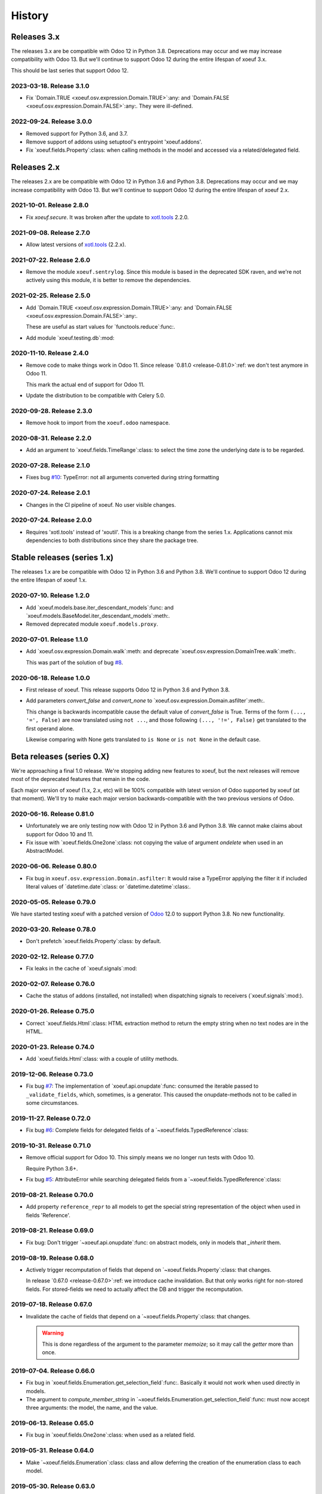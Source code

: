 =========
 History
=========

Releases 3.x
============

The releases 3.x are be compatible with Odoo 12 in Python 3.8.  Deprecations
may occur and we may increase compatibility with Odoo 13.  But we'll continue
to support Odoo 12 during the entire lifespan of xoeuf 3.x.

This should be last series that support Odoo 12.

2023-03-18.  Release 3.1.0
--------------------------

- Fix `Domain.TRUE <xoeuf.osv.expression.Domain.TRUE>`:any: and `Domain.FALSE
  <xoeuf.osv.expression.Domain.FALSE>`:any:.  They were ill-defined.


2022-09-24.  Release 3.0.0
--------------------------

- Removed support for Python 3.6, and 3.7.

- Remove support of addons using setuptool's entrypoint 'xoeuf.addons'.

- Fix `xoeuf.fields.Property`:class: when calling methods in the model and
  accessed via a related/delegated field.


Releases 2.x
============

The releases 2.x are be compatible with Odoo 12 in Python 3.6 and Python 3.8.
Deprecations may occur and we may increase compatibility with Odoo 13.  But
we'll continue to support Odoo 12 during the entire lifespan of xoeuf 2.x.

2021-10-01.  Release 2.8.0
--------------------------

- Fix `xoeuf.secure`.  It was broken after the update to `xotl.tools`_ 2.2.0.


2021-09-08.  Release 2.7.0
--------------------------

- Allow latest versions of `xotl.tools`_ (2.2.x).

.. _xotl.tools: https://pypi.org/project/xotl.tools/


2021-07-22.  Release 2.6.0
--------------------------

- Remove the module ``xoeuf.sentrylog``.  Since this module is based in the
  deprecated SDK raven, and we're not actively using this module, it is better
  to remove the dependencies.


2021-02-25.  Release 2.5.0
--------------------------

- Add `Domain.TRUE <xoeuf.osv.expression.Domain.TRUE>`:any: and `Domain.FALSE
  <xoeuf.osv.expression.Domain.FALSE>`:any:.

  These are useful as start values for `functools.reduce`:func:.

- Add module `xoeuf.testing.db`:mod:


2020-11-10.  Release 2.4.0
--------------------------

- Remove code to make things work in Odoo 11.  Since release `0.81.0
  <release-0.81.0>`:ref: we don't test anymore in Odoo 11.

  This mark the actual end of support for Odoo 11.

- Update the distribution to be compatible with Celery 5.0.


2020-09-28.  Release 2.3.0
--------------------------

- Remove hook to import from the ``xoeuf.odoo`` namespace.


2020-08-31.  Release 2.2.0
--------------------------

- Add an argument to `xoeuf.fields.TimeRange`:class: to select the time zone
  the underlying date is to be regarded.


2020-07-28.  Release 2.1.0
--------------------------

- Fixes bug `#10`__: TypeError: not all arguments converted during string
  formatting

  __ https://gitlab.merchise.org/mercurio-2018/xoeuf/-/issues/10


2020-07-24.  Release 2.0.1
--------------------------

- Changes in the CI pipeline of xoeuf.  No user visible changes.


2020-07-24.  Release 2.0.0
--------------------------

- Requires 'xotl.tools' instead of 'xoutil'.  This is a breaking change from
  the series 1.x.  Applications cannot mix dependencies to both distributions
  since they share the package tree.


Stable releases (series 1.x)
============================

The releases 1.x are be compatible with Odoo 12 in Python 3.6 and Python 3.8.
We'll continue to support Odoo 12 during the entire lifespan of xoeuf 1.x.



2020-07-10.  Release 1.2.0
--------------------------

- Add `xoeuf.models.base.iter_descendant_models`:func: and
  `xoeuf.models.BaseModel.iter_descendant_models`:meth:.

- Removed deprecated module ``xoeuf.models.proxy``.


2020-07-01.  Release 1.1.0
--------------------------

- Add `xoeuf.osv.expression.Domain.walk`:meth: and deprecate
  `xoeuf.osv.expression.DomainTree.walk`:meth:.

  This was part of the solution of bug `#8`__.

  __ https://gitlab.merchise.org/mercurio-2018/xoeuf/-/issues/8


2020-06-18.  Release 1.0.0
--------------------------

- First release of xoeuf.  This release supports Odoo 12 in Python 3.6 and
  Python 3.8.

- Add parameters `convert_false` and `convert_none` to
  `xoeuf.osv.expression.Domain.asfilter`:meth:.

  This change is backwards incompatible cause the default value of
  `convert_false` is True.  Terms of the form ``(..., '=', False)`` are now
  translated using ``not ...``, and those following ``(..., '!=', False)`` get
  translated to the first operand alone.

  Likewise comparing with None gets translated to ``is None`` or ``is not
  None`` in the default case.


Beta releases (series 0.X)
==========================

We're approaching a final 1.0 release.  We're stopping adding new features
to xoeuf, but the next releases will remove most of the deprecated features
that remain in the code.

Each major version of xoeuf (1.x, 2.x, etc) will be 100% compatible with
latest version of Odoo supported by xoeuf (at that moment).  We'll try to make
each major version backwards-compatible with the two previous versions of
Odoo.


.. _release-0.81.0:

2020-06-16.  Release 0.81.0
---------------------------

- Unfortunately we are only testing now with Odoo 12 in Python 3.6 and Python
  3.8.  We cannot make claims about support for Odoo 10 and 11.

- Fix issue with `xoeuf.fields.One2one`:class: not copying the value of
  argument `ondelete` when used in an AbstractModel.



2020-06-06.  Release 0.80.0
---------------------------

- Fix bug in ``xoeuf.osv.expression.Domain.asfilter``: It would raise a
  TypeError applying the filter it if included literal values of
  `datetime.date`:class: or `datetime.datetime`:class:.


2020-05-05.  Release 0.79.0
---------------------------

We have started testing xoeuf with a patched version of Odoo__ 12.0 to support
Python 3.8.  No new functionality.

__ https://github.com/merchise-autrement/odoo


2020-03-20.  Release 0.78.0
---------------------------

- Don't prefetch `xoeuf.fields.Property`:class: by default.


2020-02-12.  Release 0.77.0
---------------------------

- Fix leaks in the cache of `xoeuf.signals`:mod:


2020-02-07.  Release 0.76.0
---------------------------

- Cache the status of addons (installed, not installed) when dispatching
  signals to receivers (`xoeuf.signals`:mod:).


2020-01-26.  Release 0.75.0
---------------------------

- Correct `xoeuf.fields.Html`:class: HTML extraction method to return the
  empty string when no text nodes are in the HTML.


2020-01-23.  Release 0.74.0
---------------------------

- Add `xoeuf.fields.Html`:class: with a couple of utility methods.


2019-12-06.  Release 0.73.0
---------------------------

- Fix bug `#7`__: The implementation of `xoeuf.api.onupdate`:func: consumed
  the iterable passed to ``_validate_fields``, which, sometimes, is a
  generator.  This caused the onupdate-methods not to be called in some
  circumstances.

  __ https://gitlab.merchise.org/mercurio-2018/xoeuf/issues/7


2019-11-27.  Release 0.72.0
---------------------------

- Fix bug `#6`__: Complete fields for delegated fields of a
  `~xoeuf.fields.TypedReference`:class:

  __ https://gitlab.merchise.org/mercurio-2018/xoeuf/issues/6


2019-10-31.  Release 0.71.0
---------------------------

- Remove official support for Odoo 10.  This simply means we no longer run
  tests with Odoo 10.

  Require Python 3.6+.

- Fix bug `#5`__: AttributeError while searching delegated fields from a
  `~xoeuf.fields.TypedReference`:class:

  __ https://gitlab.merchise.org/mercurio-2018/xoeuf/issues/5


2019-08-21. Release 0.70.0
--------------------------

- Add property ``reference_repr`` to all models to get the special string
  representation of the object when used in fields 'Reference'.


2019-08-21.  Release 0.69.0
---------------------------

- Fix bug: Don't trigger `~xoeuf.api.onupdate`:func: on abstract models, only
  in models that `_inherit` them.


2019-08-19.  Release 0.68.0
---------------------------

- Actively trigger recomputation of fields that depend on
  `~xoeuf.fields.Property`:class: that changes.

  In release `0.67.0 <release-0.67.0>`:ref: we introduce cache invalidation.
  But that only works right for non-stored fields.  For stored-fields we need
  to actually affect the DB and trigger the recomputation.


.. _release-0.67.0:

2019-07-18.  Release 0.67.0
---------------------------

- Invalidate the cache of fields that depend on a
  `~xoeuf.fields.Property`:class: that changes.

  .. warning:: This is done regardless of the argument to the parameter
     `memoize`; so it may call the `getter` more than once.


2019-07-04.  Release 0.66.0
---------------------------

- Fix bug in `xoeuf.fields.Enumeration.get_selection_field`:func:.  Basically
  it would not work when used directly in models.

- The argument to `compute_member_string` in
  `~xoeuf.fields.Enumeration.get_selection_field`:func: must now accept three
  arguments: the model, the name, and the value.


2019-06-13.  Release 0.65.0
---------------------------

- Fix bug in `xoeuf.fields.One2one`:class: when used as a related field.


2019-05-31.  Release 0.64.0
---------------------------

- Make `~xoeuf.fields.Enumeration`:class: class and allow deferring the
  creation of the enumeration class to each model.


2019-05-30.  Release 0.63.0
---------------------------

- Update `~xoeuf.signals.pre_create`:data: and
  `~xoeuf.signals.post_create`:data: to reflect the standard
  ``@api.model_create_multi`` when running in Odoo 12.  In Odoo 10 and 11, the
  are decorated with ``@api.model``.

  Similarly, update the internal mixin used by
  `xoeuf.fields.Enumeration`:func:.

- Bootstrap all fields in the 'ir.model.fields' selection of 'ttype'.  You
  SHOULD run Odoo by running the 'xoeuf' command so this bootstrapping work.
  Otherwise new field types (`xoeuf.fields.Property`:class: and others) fail
  in the 'report.base.report_irmodeloverview'.


2019-05-14.  Release 0.62.0
---------------------------


- Fix NameError when running in Python 3+.

- Allow to use xoutil_ 2.1+.

.. _xoutil: https://pypi.org/project/xoutil


.. _release-0.61.0:

2019-05-11.  Release 0.61.0
---------------------------

- Remove the INT-based DB representation of `xoeuf.fields.Enumeration`:class:.

  This a breaking change.  User SHOULD NOT upgrade without doing a DB
  migration.

- Fix several bugs of `xoeuf.fields.Eumeration`:class:\ :

  - Enumeration fields would not properly work in abstract models.

  - Enumeration fields would not properly work when used via delegation (or
    related).

    .. warning:: This was fixed for Odoo 12, but still fails in Odoo 10
       and 11.

- Add an automatic selection field in `xoeuf.fields.Enumeration`:class:.

- Remove support to use `~xoeuf.models.base.get_modelname`:func: with model
  proxies.

- Deprecate model proxies `xoeuf.models.proxy`:mod:.

- Remove deprecated module ``xoeuf.models.importer``.


2019-05-03.  Release 0.60.0
---------------------------

- We're starting to remove support for Odoo 10.  All features still work in
  the three previously supported versions (10, 11 and 12); but newer features
  may not work in Odoo 10.

- Add `xoeuf.fields.TypedReference`:class:.


2019-04-29.  Release 0.59.0
---------------------------

- Restate `xoeuf.fields.Property`:class: as class.  Release 0.58.0 converted
  Property to a function (fields in Odoo can't be callable because that
  confuses ``api.guess``).  That broke some code in other projects that uses
  ``isinstance(field, fields.Property)``.

  This release makes the function a class with a special metaclass to actually
  return a ``PropertyField`` instance, and to perform the instance check.


2019-04-26.  Release 0.58.0
---------------------------

- Add parameter `memoize` to `xoeuf.fields.Property`:class:


2019-03-27.  Release 0.57.0
---------------------------

- Fix bug in `xoeuf.tools.add_symbols_to_xmls`:func: when passing positional
  arguments.


2019-03-03.  Release 0.56.0
p---------------------------

- `xoeuf.signals.receiver`:func: can take an iterable of signals.

- Add `xoeuf.signals.no_signals`:func:.


2019-03-01.  Release 0.55.0
---------------------------

- Improve `xoeuf.osv.expression.Domain.asfilter()`:meth: to avoid *required
  singleton* errors if the domain uses Many2many or One2many fields.


2019-02-27.  Release 0.54.0
---------------------------

- Add `xoeuf.osv.expression.Domain.asfilter()`:meth:.


2019-02-08.  Release 0.53.0
---------------------------

- Add support for Odoo 12.


2019-01-07.  Release 0.52.0
---------------------------

- Add function `xoeuf.models.extensions.get_ref`:func:.


2018-12-24.  Release 0.51.0
---------------------------

- Add argument `max_depth` to `~xoeuf.modules.get_caller_addon`:func:

- Add function `xoeuf.models.base.ViewModel`:class:.


2018-10-18.  Release 0.50.0
---------------------------

- Reimplement `~xoeuf.tools.localtime_as_remotetime`:func: so that it takes
  into account DST properly.  Reimplement
  `~xoeuf.tools.localize_datetime`:func: in terms of
  `~xoeuf.tools.localtime_as_remotetime`:func:.


2018-10-08.  Release 0.49.1
---------------------------

- No code changes.

  A known bug in `xoeuf.fields.LocalizedDatetime`:class: was preventing the CI
  pipeline to run and generated the docs.

  The bug remains marked as a known bug so the CI pipeline continues.

  Also corrected the documentation of some functions that were not in the
  documents but exist in the code.


2018-10-07.  Release 0.49.0
---------------------------

- Deprecate using `~xoeuf.models.get_modelname`:func: with a model proxy as an
  argument.

- Add parameter `ignore_dst` to `~xoeuf.tools.localtime_as_remotetime`:func:.

- Fix bug with `xoeuf.fields.Enumeration`:class:\ : it was not possible to set
  an enumeration to False or None.

2018-09-19.  Release 0.48.0
---------------------------

- Fix bug in the BaseModel that raises KeyError with unknown fields.

  Introduced in 0.46.0, with the `~xoeuf.api.onupdate`:func: hack of
  ``_validate_fields``.


2018-08-28. Release 0.47.0
--------------------------

- Fix issues with Char based :class:`xoeuf.fields.Enumeration`:

  - Putting a default value would break the whole model (creating the DB table
    failed).

  - When assigning an enumeration inside the inverse method of computed field,
    it double-converted the value to str which raised a KeyError.

  - The ``create`` method of the models using Enumeration field didn't have
    the downgrade which means that any model using it would be hard to use in
    the web client.

    The web client would get the id as string: 'model(id, )'.


2018-08-24.  Release 0.46.0
---------------------------

- Add `xoeuf.modules.get_caller_addon`:func:.

- Add `xoeuf.api.onupdate`:func:.

- Remove deprecated decorator ``xoeuf.api.take_one``.


2018-07-18.  Release 0.45.0
---------------------------

- Make ``xoeuf.osv.expression.Domain.simplified`` return a domain that is
  compatible with Odoo.

  See `MR 9`_.

.. _MR 9: https://gitlab.merchise.org/merchise/xoeuf/merge_requests/9


2018-06-27.  Release 0.44.0
---------------------------

- Don't re-export ``xoeuf.fields.Serialized``.  We cannot properly import it
  from xoeuf, since it's now in an addon.  This corrects a critical import
  error introduced in 0.43.0, which makes it impossible to import.


2018-06-22.  Release 0.43.0
---------------------------

- Ensure we always have the ``xoeuf.fields.Serialized``.  Odoo 11 moved it to
  an addon.

- Add variable positional arguments to
  `xoeuf.tools.add_symbols_to_xmls`:func:.


2018-06-15.  Release 0.42.0
---------------------------

- Create the utility `xoeuf.tools.add_symbols_to_xmls`:func:.

- Allow to use the all ORM human symbols
  (`~xoeuf.osv.orm.CREATE_RELATED`:func:, etc) in XML files.

- Add experimental field `xoeuf.fields.TimeRange`:class:.

2018-06-04. Release 0.41.0
--------------------------

- Don't force value to `int`:class: in `xoeuf.fields.Enumeration`:class:.
  This allows customized `create` to get the *real* value from the
  enumeration (and it will be an integer anyways).

2018-05-25. Release 0.40.0
--------------------------

- Fix issue with XMLRPC clients when calling 'search'.  The signals were
  masking the 'search' signature.


2018-05-24.  Release 0.39.0
---------------------------

- Fix bug in `xoeuf.signals.pre_fields_view_get`:obj: and
  `xoeuf.signals.post_fields_view_get`:obj:, which by-passed
  ``fields_view_get`` in abstract models.


2018-05-21.  Release 0.38.0
---------------------------

- Refactor `xoeuf.fields.Enumeration`:class: to reduce overhead in models not
  using it.  No visible changes in the API.


2018-05-17.  Release 0.37.0
---------------------------

- Add `xoeuf.fields.One2one`:class:

- Add `xoeuf.signals.pre_search`:obj: and `xoeuf.signals.post_search`:obj:.

- Allow to search over fields defined with an `enumeration
  <xoeuf.fields.Enumeration>`:class:


2018-05-14. Release 0.36.0
--------------------------

- `xoeuf.fields.Enumeration`:class: was generalized to support any kind of
  enumeration.

  The integer DB representation will still works: if all the members of the
  enumeration class are integers the DB representation will the integer.


2018-05-07. Release 0.35.0
--------------------------

- Change the default of `leak_context` in `xoeuf.api.from_active_ids`:func:.
  Also `~xoeuf.api.from_active_ids`:func: does not change the value
  'active_model' in the context.


2018-05-03. Release 0.34.0
--------------------------

- Improve the decorator `~xoeuf.api.from_active_ids`:func: to have
  `leak_context` argument and, also, allow the decorated method to take
  arguments.


2018-05-02. Release 0.33.0
--------------------------

- Add `xoeuf.api.from_active_ids`:func:.


2018-04-25. Release 0.32.0
--------------------------

- Make model proxy modules more resilient to introspection.  Some tools might
  try to get the ``__file__`` attribute to generate tracebacks.

  When getting ``__file__`` or ``__module__`` they are not proxied to the
  underlying model object.


2018-04-21. Release 0.31.0
--------------------------

Revert the requirement of xoutil 2 when installed in Python 3.  Just allow any
'xoutil>=1.9.0' and require it to be less than xoutil 2 when not in Python 3.

Roughly::

  'xoutil>=1.9.0,<2.0; python_version < "3.4"'
  'xoutil>=1.9.0; python_version >= "3.4"'


Packages that need to support Python 2 but also want to use xoeuf's latest
version wouldn't be able to do so otherwise.


2018-04-17. Release 0.30.0
--------------------------

No user visible changes.  Requires xoutil 2.0 when installed in Python 3 and
xoutil 1.9 for Python 2.


2018-04-13. Release 0.29.1
--------------------------

No user visible changes.  Just packages and CI related.  That made CI fail to
build and publish 0.29.0.


2018-04-13.  Release 0.29.0
---------------------------

- Remove the command 'shell'.  Since Odoo has its own shell now, and we
  already updated our shell to be the same as its, there's no point in keeping
  our copy of 'shell'.

- Remove the ``xoeuf.pool`` module.  Its main purpose was to be used in our
  shell.

- Remove the ``xoeuf.osv.registry`` module.  It was there mainly to support
  ``xoeuf.pool``.  Other modules now use Odoo's registry
  (``odoo.modules.registry``) directly.

- Remove the command 'mailgate'.  We no longer use it.  It's best to use a
  proven Inbox server (e.g dovecot) to safely store the emails.  Calling
  'mailgate' directly from the MTA may lead to lost of emails, if any error
  happens in the Python code.

- Add attribute `concrete` to `xoeuf.fields.Monetary`:class:.  MR `!22`_.

- Drop support for Odoo 8 and 9.

  Odoo 8 is not supported by Odoo SA any more.  We don't have the resources to
  support Odoo 9.  We support only Odoo 10 and Odoo 11.

.. _!22: https://gitlab.lahavane.com/mercurio/xoeuf/merge_requests/22


2018-03-02. Release 0.28.0
--------------------------

- Adds no functions.  Just allows xoutil 1.9.


2018-02-09. Release 0.27.0
--------------------------

- Drop official support for Odoo 8 and 9.  Tests are only run in Odoo 10
  and 11.

- Add `_instances_ <xoeuf.models.proxy.ModelProxy._instances_>`:attr: property
  to allows easy recordset ``isinstance`` like checks.


2018-01-23. Release 0.26.0
--------------------------

- Fix access denied error in `xoeuf.modules.is_object_installed`:func:.


2018-01-22. Release 0.25.0
--------------------------

- Unify sentry configuration under the 'sentry' namespace.  Also read the
  configuration from Odoo config object.


2018-01-04. Release 0.24.0
--------------------------

- Fix bug in `xoeuf secure` command for Odoo 10.


2017-12-29.  Release 0.23.0
---------------------------

- Fix critical issue in `xoeuf.signals`:mod:.  Different receivers for the
  same model would not be registered (and thus not called).  Introduced in
  0.22.0.


2017-12-23. Release 0.22.0
--------------------------

- Add `~xoeuf.signals.Wrapping`:class: and `~xoeuf.signals.wrapper`:func:.


2017-12-20.  Release 0.21.1
---------------------------

- 0.21.0 was published as 0.21.0.dev20171220.  This is just a version
  correction.


2017-12-20.  Release 0.21.0
---------------------------

- Require ``xoutil`` 1.8.4.

- Improve the documentation of `xoeuf.osv.expression.DomainTree`:class:.  Add
  method `~xoeuf.osv.expression.DomainTree.walk`:meth:.


2017-11-06.  Release 0.20.0
---------------------------

- Fix `xoeuf.modules.get_object_module`:func: for Odoo 10.


2017-11-01. Release 0.19.0
--------------------------

- Add `fields.TimeDelta`:class:


2017-10-31. Release 0.18.0
--------------------------

- Fix issue `#2`_: `xoeuf.osv.datetime_user_to_server_tz`:func: and
  `xoeuf.osv.datetime_server_to_user_tz`:func: didn't work on Odoo 10.


.. _#2: https://gitlab.lahavane.com/mercurio/xoeuf/issues/2

- Add explicit 'not equal' operator for `domain related
  <xoeuf.osv.expression>`:mod: functions.

- Covert to properties: `xoeuf.osv.expression.DomainTree.is_leaf`:attr: and
  `xoeuf.osv.expression.DomainTree.is_operator`:attr:.


2017-10-16. Release 0.17.2
--------------------------

- Fix AttributeError in DomainTree.


2017-10-14. Release 0.17.1
--------------------------

- Fix cyclic import in `fields.timezone`.  We have to retire 0.17.0.


2017-10-14. Release 0.17.0 (unusable)
-------------------------------------

- Added `fields.TimezoneSelection`:func: as simple way to avoid creating the
  same `fields.Selection` for timezones all over the place.


2017-10-14. Release 0.16.2
--------------------------

- Fix interface of `xoeuf.osv.expression.AND`:func: and
  `xoeuf.osv.expression.OR`:func:.

  They take a single argument (a list of lists), so they can be drop-in
  replacements for the ones in `odoo.osv.expression`:mod:.


2017-10-12. Release 0.16.1
--------------------------

- Avoid errors in `xoeuf.fields.Enumeration` if the writing/creating with
  values for unknown fields.

  Fixes MERCURIO-1ES.


2017-10-11. Release 0.16.0
--------------------------

- Allow to define `framework-level receivers <xoeuf.signals.receiver>`:func:.

- Make `xoeuf.fields.Enumeration`:func: check values on creation/write.  So no
  more invalid values can slip to the DB.

  .. note:: Requires the newest `signals` module if using a Merchise
            distributed Odoo.

- Start (yet unclaimed) support for Odoo 11.  `xoeuf.fields`:mod: and
  `xoeuf.models.proxy`:mod: pass all tests.

- Fix bug introduced in 0.15.0 when updating `xoeuf.models.proxy`:mod: to
  support HTTP requests.

- Add `xoeuf.osv.expression`:mod:.


2017-10-07.  Release 0.15.0
---------------------------

- Allow `xoeuf.fields.Property`:class: to setup.  When the ORM setups the
  models in the registry, the setup will be called.

- Extend models proxies to support HTTP requests.  This allows model proxies
  to be used in HTTP controllers.


2017-09-14.  Release 0.14.0
---------------------------

- Added `xoeuf.fields.Enumeration`:func:.



2017-09-05.  Release 0.13.0
---------------------------

- Added `xoeuf.fields.TimeSpan`:func:.  Requires xoutil 1.7.6.


.. note:: I created the release 0.13.0 out of 0.12.0.



2017-08-25. Release 0.11.0
--------------------------

- `xoeuf.models.extensions.get_treeview_action`:func: is ported to the new
  API.


2017-08-17.  Summary of changes up to release 0.10.0
----------------------------------------------------

- Drop support for OpenERP 7.0, and support Odoo 8, 9 and 10.

- Remove the browse extensions (``xoeuf.osv.browser_extensions``) since new
  record-sets cover those uses.

- Module `xoeuf.osv.model_extensions`:mod: was moved to
  `xoeuf.models.extensions`:mod:.  You should import from there.

- Function `xoeuf.osv.orm.get_modelname`:func: was moved to
  `xoeuf.models.get_modelname`:func:.

- New module `xoeuf.models.proxy`:mod:.  `xoeuf.models.get_modelname`:func:
  supports model proxies.

- `xoeuf.models.extensions.get_writer`:func: and
  `xoeuf.models.extensions.get_creator`:func: now support and encourage the
  new API.  The old API is left to support Odoo 8 and 9, but Odoo 10 lacks
  it.  You can't use the old API when running Odoo 10.

- Both `xoeuf.sentrylog`:mod: and `xoeuf.signals` check if Odoo has those
  modules (we have a distribution of Odoo that does).

  This poses the challenge to keep changes in our Odoo distribution with
  xoeuf.

- Deprecate `xoeuf.osv.fields`:mod:, will promote the usage of new API fields.

- Add fields `xoeuf.fields.LocalizedDatetime`:class:,
  `xoeuf.fields.Property`:class:, and `xoeuf.fields.Monetary`:class:.  All of
  those fields work in Odoo 8, 9 and 10.

  .. note:: `xoeuf.fields.Monetary`:class: is actually a float in Odoo 8, in
     Odoo 9 and Odoo 10 it's an alias to Odoo's own field.

- Deprecate ``xoeuf.api.take_one`` and provide an idiomatic
  `xoeuf.api.requires_singleton`:func:.

- Add imports hooks to import from either `odoo` or `openerp` according to the
  Odoo version.

  Odoo 10 changes it's namespace from `openerp` to `odoo`.  They provide a
  fallback so that imports don't fail.  We provide it via:
  ``from xoeuf.odoo ...``.

  Examples::

    from xoeuf.odoo.tools import config


2016-10-19. Summary of changes up to release 0.6.6
--------------------------------------------------

- Added the `xoeuf.sentrylog`:mod: to make Odoo report errors to Sentry.

- Added the `xoeuf.signals`:mod: module (ported to our Odoo version).

- Provide an 'ishell' alias to our own shell for Odoo >= 9.0

- Make `xoeuf.osv.fields.localized_datetime`:class: fail if the time-zone
  field does not exist.

- Allow the new API in `xoeuf.osv.model_extensions.get_writer`:func: and
  `xoeuf.osv.model_extensions.get_creator`:func:.

- Added ``xoeuf.api.take_one``.


2015-01-21. Release 0.5.0
-------------------------

.. note:: We start to record the history changes in this release.

   All items below are introduced in this release only.  Other features are
   simply introduced in earlier version.

   The pre-1.0 series will be always latest-is-best.  No fixes will be done to
   previous versions.

- Now `xoeuf` is capable to run Odoo (version 8.0).  `xoeuf` no longer
  requires the "``openerp``" distribution, to allow be installed along with
  Odoo.

  The new `xoeuf.api`:mod: module eases the task to write modules with are
  compatible with OpenERP 7.0 and Odoo 8.0.

- Add the documentation of `xoeuf.tools`:mod:.  Several functions were fixes
  and others were added.
